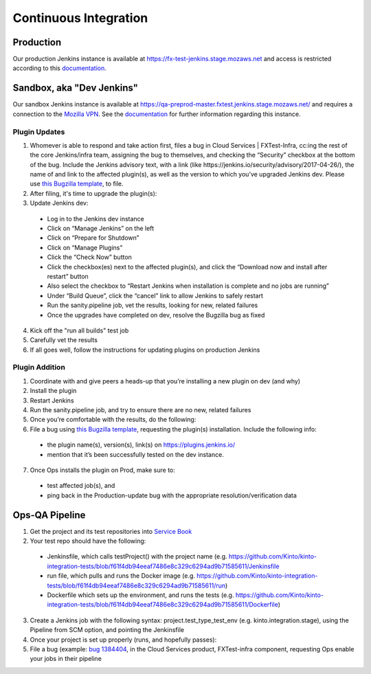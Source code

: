 Continuous Integration
======================

Production
----------
Our production Jenkins instance is available at
https://fx-test-jenkins.stage.mozaws.net and access is restricted according to
this `documentation <https://mana.mozilla.org/wiki/display/TestEngineering/fx-test-jenkins.stage.mozaws.net>`_.

Sandbox, aka "Dev Jenkins"
-------
Our sandbox Jenkins instance is available at
https://qa-preprod-master.fxtest.jenkins.stage.mozaws.net/ and requires a connection to
the `Mozilla VPN`_. See the `documentation <https://mana.mozilla.org/wiki/display/TestEngineering/qa-preprod-master.fxtest.jenkins.stage.mozaws.net>`_
for further information regarding this instance.

Plugin Updates
``````````````
1. Whomever is able to respond and take action first, files a bug in Cloud Services | FXTest-Infra, cc:ing the rest of the core Jenkins/infra team, assigning the bug to themselves, and checking the “Security” checkbox at the bottom of the bug.  Include the Jenkins advisory text, with a link (like https://jenkins.io/security/advisory/2017-04-26/), the name of and link to the affected plugin(s), as well as the version to which you’ve upgraded Jenkins dev.  Please use `this Bugzilla template <https://bugzilla.mozilla.org/enter_bug.cgi?assigned_to=nobody%40mozilla.org&bug_file_loc=http%3A%2F%2F&bug_ignored=0&bug_severity=critical&bug_status=NEW&cc=ckolos%40mozilla.com&cc=oremj%40mozilla.com&cc=kthiessen%40mozilla.com&cc=stephen.donner%40gmail.com&cc=dave.hunt%40gmail.com&cf_blocking_fennec=---&cf_fx_iteration=---&cf_fx_points=---&cf_status_firefox55=---&cf_status_firefox56=---&cf_status_firefox57=---&cf_status_firefox_esr52=---&cf_tracking_firefox55=---&cf_tracking_firefox56=---&cf_tracking_firefox57=---&cf_tracking_firefox_esr52=---&cf_tracking_firefox_relnote=---&component=FXTest-infra&contenttypemethod=autodetect&contenttypeselection=text%2Fplain&defined_groups=1&flag_type-37=X&flag_type-4=X&flag_type-5=X&flag_type-607=X&flag_type-708=X&flag_type-721=X&flag_type-737=X&flag_type-781=X&flag_type-787=X&flag_type-800=X&flag_type-803=X&flag_type-846=X&flag_type-864=X&flag_type-914=X&flag_type-916=X&form_name=enter_bug&groups=cloud-services-security&maketemplate=Remember%20values%20as%20bookmarkable%20template&op_sys=Unspecified&priority=--&product=Cloud%20Services&qa_contact=rpappalardo%40mozilla.com&rep_platform=Unspecified&target_milestone=---&version=unspecified>`_, to file.
2. After filing, it's time to upgrade the plugin(s):
3. Update Jenkins dev:
  * Log in to the Jenkins dev instance
  * Click on “Manage Jenkins” on the left
  * Click on “Prepare for Shutdown”
  * Click on “Manage Plugins”
  * Click the “Check Now” button
  * Click the checkbox(es) next to the affected plugin(s), and click the “Download now and install after restart” button
  * Also select the checkbox to “Restart Jenkins when installation is complete and no jobs are running”
  * Under “Build Queue”, click the “cancel” link to allow Jenkins to safely restart
  * Run the sanity.pipeline job, vet the results, looking for new, related failures
  * Once the upgrades have completed on dev, resolve the Bugzilla bug as fixed
4. Kick off the "run all builds" test job
5. Carefully vet the results
6. If all goes well, follow the instructions for updating plugins on production Jenkins

Plugin Addition
```````````````
1. Coordinate with and give peers a heads-up that you’re installing a new plugin on dev (and why)
2. Install the plugin
3. Restart Jenkins
4. Run the sanity.pipeline job, and try to ensure there are no new, related failures
5. Once you’re comfortable with the results, do the following:
6. File a bug using `this Bugzilla template <https://bugzilla.mozilla.org/enter_bug.cgi?assigned_to=nobody%40mozilla.org&bug_file_loc=http%3A%2F%2F&bug_ignored=0&bug_severity=critical&bug_status=NEW&cc=ckolos%40mozilla.com&cc=oremj%40mozilla.com&cc=kthiessen%40mozilla.com&cc=stephen.donner%40gmail.com&cc=dave.hunt%40gmail.com&cf_blocking_fennec=---&cf_fx_iteration=---&cf_fx_points=---&cf_status_firefox55=---&cf_status_firefox56=---&cf_status_firefox57=---&cf_status_firefox_esr52=---&cf_tracking_firefox55=---&cf_tracking_firefox56=---&cf_tracking_firefox57=---&cf_tracking_firefox_esr52=---&cf_tracking_firefox_relnote=---&component=FXTest-infra&contenttypemethod=autodetect&contenttypeselection=text%2Fplain&defined_groups=1&flag_type-37=X&flag_type-4=X&flag_type-5=X&flag_type-607=X&flag_type-708=X&flag_type-721=X&flag_type-737=X&flag_type-781=X&flag_type-787=X&flag_type-800=X&flag_type-803=X&flag_type-846=X&flag_type-864=X&flag_type-914=X&flag_type-916=X&form_name=enter_bug&groups=cloud-services-security&maketemplate=Remember%20values%20as%20bookmarkable%20template&op_sys=Unspecified&priority=--&product=Cloud%20Services&qa_contact=rpappalardo%40mozilla.com&rep_platform=Unspecified&target_milestone=---&version=unspecified>`_, requesting the plugin(s) installation. Include the following info: 
  * the plugin name(s), version(s), link(s) on https://plugins.jenkins.io/
  * mention that it’s been successfully tested on the dev instance.
7. Once Ops installs the plugin on Prod, make sure to:
  * test affected job(s), and 
  * ping back in the Production-update bug with the appropriate resolution/verification data

.. _Mozilla VPN: https://mana.mozilla.org/wiki/display/IT/Mozilla+VPN

Ops-QA Pipeline
---------------
1. Get the project and its test repositories into `Service Book <https://servicebook.stage.mozaws.net/>`_
2. Your test repo should have the following:
  * Jenkinsfile, which calls testProject() with the project name (e.g. https://github.com/Kinto/kinto-integration-tests/blob/f61f4db94eeaf7486e8c329c6294ad9b71585611/Jenkinsfile
  * run file, which pulls and runs the Docker image (e.g. https://github.com/Kinto/kinto-integration-tests/blob/f61f4db94eeaf7486e8c329c6294ad9b71585611/run)
  * Dockerfile which sets up the environment, and runs the tests (e.g. https://github.com/Kinto/kinto-integration-tests/blob/f61f4db94eeaf7486e8c329c6294ad9b71585611/Dockerfile)
3. Create a Jenkins job with the following syntax: project.test_type_test_env (e.g. kinto.integration.stage), using the Pipeline from SCM option, and pointing the Jenkinsfile
4. Once your project is set up properly (runs, and hopefully passes):
5. File a bug (example: `bug 1384404 <https://bugzilla.mozilla.org/show_bug.cgi?id=1384404>`_, in the Cloud Services product, FXTest-infra component, requesting Ops enable your jobs in their pipeline
